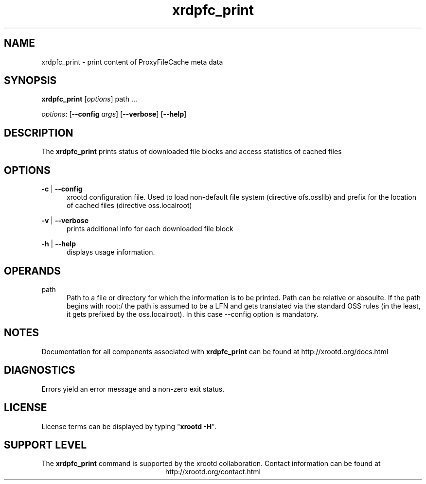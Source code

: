 .TH xrdpfc_print 8 "v4.12.8"
.SH NAME
xrdpfc_print - print content of ProxyFileCache meta data
.SH SYNOPSIS
.nf

\fBxrdpfc_print\fR [\fIoptions\fR] \fRpath ...\fR

\fIoptions\fR: [\fB--config\fR \fIargs\fR] [\fB--verbose\fR] [\fB--help\fR]

.fi
.br
.ad l
.SH DESCRIPTION
The \fBxrdpfc_print\fR prints status of downloaded file blocks and access statistics of cached files
.SH OPTIONS

\fB-c\fR | \fB--config\fR
.RS 5
xrootd configuration file. Used to load non-default file system (directive ofs.osslib) and prefix for the location of cached files (directive oss.localroot)

.RE
\fB-v\fR | \fB--verbose\fR
.RS 5
prints additional info for each downloaded file block

.RE
\fB-h\fR | \fB--help\fR
.RS 5
displays usage information.

.RE


.RE
.SH OPERANDS
\fRpath\fR
.RS 5
Path to a file or directory for which the information is to be printed. Path can be relative or absoulte. If the path begins with root:/ the path is assumed to be a LFN and gets translated via the standard OSS rules (in the least, it gets prefixed by the oss.localroot). In this case --config option is mandatory.

.RE

.SH NOTES
Documentation for all components associated with \fBxrdpfc_print\fR can be found at
http://xrootd.org/docs.html
.SH DIAGNOSTICS
Errors yield an error message and a non-zero exit status.
.SH LICENSE
License terms can be displayed by typing "\fBxrootd -H\fR".
.SH SUPPORT LEVEL
The \fBxrdpfc_print\fR command is supported by the xrootd collaboration.
Contact information can be found at
.ce
http://xrootd.org/contact.html
